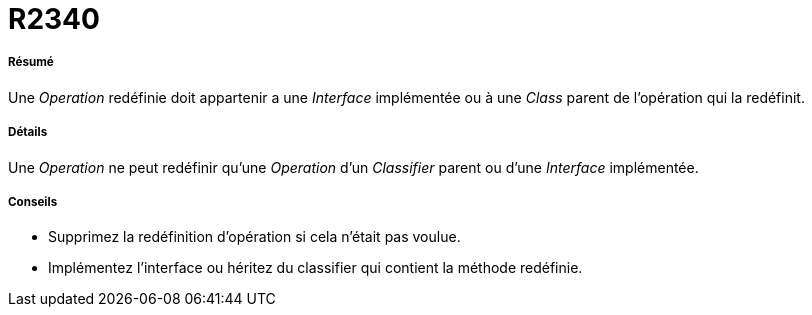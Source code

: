 // Disable all captions for figures.
:!figure-caption:
// Path to the stylesheet files
:stylesdir: .

[[R2340]]

[[r2340]]
= R2340

[[Résumé]]

[[résumé]]
===== Résumé

Une _Operation_ redéfinie doit appartenir a une _Interface_ implémentée ou à une _Class_ parent de l'opération qui la redéfinit.

[[Détails]]

[[détails]]
===== Détails

Une _Operation_ ne peut redéfinir qu'une _Operation_ d'un _Classifier_ parent ou d'une _Interface_ implémentée.

[[Conseils]]

[[conseils]]
===== Conseils

* Supprimez la redéfinition d'opération si cela n'était pas voulue.
* Implémentez l'interface ou héritez du classifier qui contient la méthode redéfinie.


